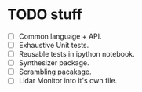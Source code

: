 * TODO stuff 
- [ ] Common language + API.
- [ ] Exhaustive Unit tests.
- [ ] Reusable tests in ipython notebook.
- [ ] Synthesizer package.
- [ ] Scrambling pacakage.
- [ ] Lidar Monitor into it's own file.  
